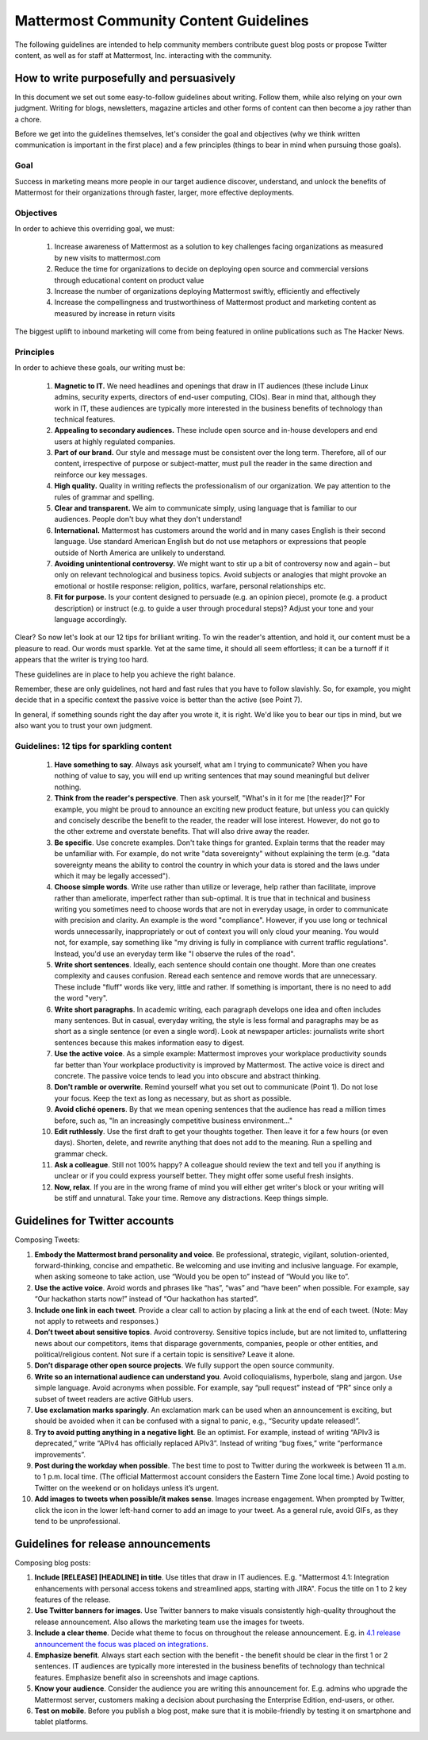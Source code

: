 ============================================================
Mattermost Community Content Guidelines
============================================================

The following guidelines are intended to help community members contribute guest blog posts or propose Twitter content, as well as for staff at Mattermost, Inc. interacting with the community. 

How to write purposefully and persuasively 
------------------------------------------------------------

In this document we set out some easy-to-follow guidelines about writing. Follow them, while also relying on your own judgment. Writing for blogs, newsletters, magazine articles and other forms of content can then become a joy rather than a chore. 

Before we get into the guidelines themselves, let's consider the goal and objectives (why we think written communication is important in the first place) and a few principles (things to bear in mind when pursuing those goals).

Goal
~~~~~~~~~~~~~~~~~~~~~~~

Success in marketing means more people in our target audience discover, understand, and unlock the benefits of Mattermost for their organizations through faster, larger, more effective deployments.

Objectives
~~~~~~~~~~~~~~~~~~~~~~~~

In order to achieve this overriding goal, we must:

 1. Increase awareness of Mattermost as a solution to key challenges facing organizations as measured by new visits to mattermost.com
 2. Reduce the time for organizations to decide on deploying open source and commercial versions through educational content on product value 
 3. Increase the number of organizations deploying Mattermost swiftly, efficiently and effectively 
 4. Increase the compellingness and trustworthiness of Mattermost product and marketing content as measured by increase in return visits 

The biggest uplift to inbound marketing will come from being featured in online publications such as The Hacker News.

Principles
~~~~~~~~~~~~~~~~~~~~~~~~

In order to achieve these goals, our writing must be:

 1. **Magnetic to IT.** We need headlines and openings that draw in IT audiences (these include Linux admins, security experts, directors of end-user computing, CIOs). Bear in mind that, although they work in IT, these audiences are typically more interested in the business benefits of technology than technical features. 
 2. **Appealing to secondary audiences.** These include open source and in-house developers and end users at highly regulated companies.
 3. **Part of our brand.** Our style and message must be consistent over the long term. Therefore, all of our content, irrespective of purpose or subject-matter, must pull the reader in the same direction and reinforce our key messages. 
 4. **High quality.** Quality in writing reflects the professionalism of our organization. We pay attention to the rules of grammar and spelling.
 5. **Clear and transparent.** We aim to communicate simply, using language that is familiar to our audiences. People don't buy what they don't understand!
 6. **International.** Mattermost has customers around the world and in many cases English is their second language. Use standard American English but do not use metaphors or expressions that people outside of North America are unlikely to understand.
 7. **Avoiding unintentional controversy.** We might want to stir up a bit of controversy now and again – but only on relevant technological and business topics. Avoid subjects or analogies that might provoke an emotional or hostile response: religion, politics, warfare, personal relationships etc. 
 8. **Fit for purpose.** Is your content designed to persuade (e.g. an opinion piece), promote (e.g. a product description) or instruct (e.g. to guide a user through procedural steps)? Adjust your tone and your language accordingly.

Clear? So now let's look at our 12 tips for brilliant writing. To win the reader's attention, and hold it, our content must be a pleasure to read. Our words must sparkle. Yet at the same time, it should all seem effortless; it can be a turnoff if it appears that the writer is trying too hard. 

These guidelines are in place to help you achieve the right balance. 

Remember, these are only guidelines, not hard and fast rules that you have to follow slavishly. So, for example, you might decide that in a specific context the passive voice is better than the active (see Point 7). 

In general, if something sounds right the day after you wrote it, it is right. We'd like you to bear our tips in mind, but we also want you to trust your own judgment.

Guidelines: 12 tips for sparkling content
~~~~~~~~~~~~~~~~~~~~~~~~~~~~~~~~~~~~~~~~~~~~~~~~~~~~~~~~~~~

 1. **Have something to say**. Always ask yourself, what am I trying to communicate? When you have nothing of value to say, you will end up writing sentences that may sound meaningful but deliver nothing.
 2. **Think from the reader's perspective**. Then ask yourself, "What's in it for me [the reader]?" For example, you might be proud to announce an exciting new product feature, but unless you can quickly and concisely describe the benefit to the reader, the reader will lose interest. However, do not go to the other extreme and overstate benefits. That will also drive away the reader.
 3. **Be specific**. Use concrete examples. Don't take things for granted. Explain terms that the reader may be unfamiliar with. For example, do not write "data sovereignty" without explaining the term (e.g. "data sovereignty means the ability to control the country in which your data is stored and the laws under which it may be legally accessed").
 4. **Choose simple words**. Write use rather than utilize or leverage, help rather than facilitate, improve rather than ameliorate, imperfect rather than sub-optimal. It is true that in technical and business writing you sometimes need to choose words that are not in everyday usage, in order to communicate with precision and clarity. An example is the word "compliance". However, if you use long or technical words unnecessarily, inappropriately or out of context you will only cloud your meaning. You would not, for example, say something like "my driving is fully in compliance with current traffic regulations". Instead, you'd use an everyday term like "I observe the rules of the road".
 5. **Write short sentences**. Ideally, each sentence should contain one thought. More than one creates complexity and causes confusion. Reread each sentence and remove words that are unnecessary. These include "fluff" words like very, little and rather. If something is important, there is no need to add the word "very".
 6. **Write short paragraphs**. In academic writing, each paragraph develops one idea and often includes many sentences. But in casual, everyday writing, the style is less formal and paragraphs may be as short as a single sentence (or even a single word). Look at newspaper articles: journalists write short sentences because this makes information easy to digest.
 7. **Use the active voice**. As a simple example: Mattermost improves your workplace productivity sounds far better than Your workplace productivity is improved by Mattermost. The active voice is direct and concrete. The passive voice tends to lead you into obscure and abstract thinking. 
 8. **Don't ramble or overwrite**. Remind yourself what you set out to communicate (Point 1). Do not lose your focus. Keep the text as long as necessary, but as short as possible. 
 9. **Avoid cliché openers**. By that we mean opening sentences that the audience has read a million times before, such as, "In an increasingly competitive business environment…"
 10. **Edit ruthlessly**. Use the first draft to get your thoughts together. Then leave it for a few hours (or even days). Shorten, delete, and rewrite anything that does not add to the meaning. Run a spelling and grammar check.
 11. **Ask a colleague**. Still not 100% happy? A colleague should review the text and tell you if anything is unclear or if you could express yourself better. They might offer some useful fresh insights.
 12. **Now, relax**. If you are in the wrong frame of mind you will either get writer's block or your writing will be stiff and unnatural. Take your time. Remove any distractions. Keep things simple. 

Guidelines for Twitter accounts
---------------------------------------------------------

Composing Tweets: 

1. **Embody the Mattermost brand personality and voice**. Be professional, strategic, vigilant, solution-oriented, forward-thinking, concise and empathetic. Be welcoming and use inviting and inclusive language. For example, when asking someone to take action, use “Would you be open to” instead of “Would you like to”.
2. **Use the active voice**. Avoid words and phrases like “has”, “was” and “have been” when possible. For example, say “Our hackathon starts now!” instead of “Our hackathon has started”. 
3. **Include one link in each tweet**. Provide a clear call to action by placing a link at the end of each tweet. (Note: May not apply to retweets and responses.)
4. **Don’t tweet about sensitive topics**. Avoid controversy. Sensitive topics include, but are not limited to, unflattering news about our competitors, items that disparage governments, companies, people or other entities, and political/religious content. Not sure if a certain topic is sensitive? Leave it alone. 
5. **Don’t disparage other open source projects**. We fully support the open source community.
6. **Write so an international audience can understand you**. Avoid colloquialisms, hyperbole, slang and jargon. Use simple language. Avoid acronyms when possible. For example, say “pull request” instead of “PR” since only a subset of tweet readers are active GitHub users.
7. **Use exclamation marks sparingly**. An exclamation mark can be used when an announcement is exciting, but should be avoided when it can be confused with a signal to panic, e.g., “Security update released!”. 
8. **Try to avoid putting anything in a negative light**. Be an optimist. For example, instead of writing “APIv3 is deprecated,” write “APIv4 has officially replaced APIv3”. Instead of writing “bug fixes,” write “performance improvements”.  
9. **Post during the workday when possible**. The best time to post to Twitter during the workweek is between 11 a.m. to 1 p.m. local time. (The official Mattermost account considers the Eastern Time Zone local time.) Avoid posting to Twitter on the weekend or on holidays unless it’s urgent.
10. **Add images to tweets when possible/it makes sense**. Images increase engagement. When prompted by Twitter, click the icon in the lower left-hand corner to add an image to your tweet. As a general rule, avoid GIFs, as they tend to be unprofessional.
   
Guidelines for release announcements
---------------------------------------------------------

Composing blog posts: 

1. **Include [RELEASE] [HEADLINE] in title**. Use titles that draw in IT audiences. E.g. "Mattermost 4.1: Integration enhancements with personal access tokens and streamlined apps, starting with JIRA". Focus the title on 1 to 2 key features of the release.
2. **Use Twitter banners for images**. Use Twitter banners to make visuals consistently high-quality throughout the release announcement. Also allows the marketing team use the images for tweets.
3. **Include a clear theme**. Decide what theme to focus on throughout the release announcement. E.g. in `4.1 release announcement the focus was placed on integrations <https://about.mattermost.com/mattermost-4-1/>`__.
4. **Emphasize benefit**. Always start each section with the benefit - the benefit should be clear in the first 1 or 2 sentences. IT audiences are typically more interested in the business benefits of technology than technical features. Emphasize benefit also in screenshots and image captions. 
5. **Know your audience**. Consider the audience you are writing this announcement for. E.g. admins who upgrade the Mattermost server, customers making a decision about purchasing the Enterprise Edition, end-users, or other.
6. **Test on mobile**. Before you publish a blog post, make sure that it is mobile-friendly by testing it on smartphone and tablet platforms.
